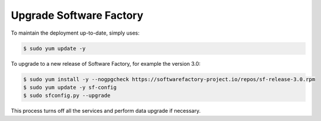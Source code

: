 Upgrade Software Factory
========================

To maintain the deployment up-to-date, simply uses:

.. code-block:: bash

 $ sudo yum update -y

To upgrade to a new release of Software Factory, for example the version 3.0:

.. code-block:: bash

  $ sudo yum install -y --nogpgcheck https://softwarefactory-project.io/repos/sf-release-3.0.rpm
  $ sudo yum update -y sf-config
  $ sudo sfconfig.py --upgrade

This process turns off all the services and perform data upgrade if necessary.
